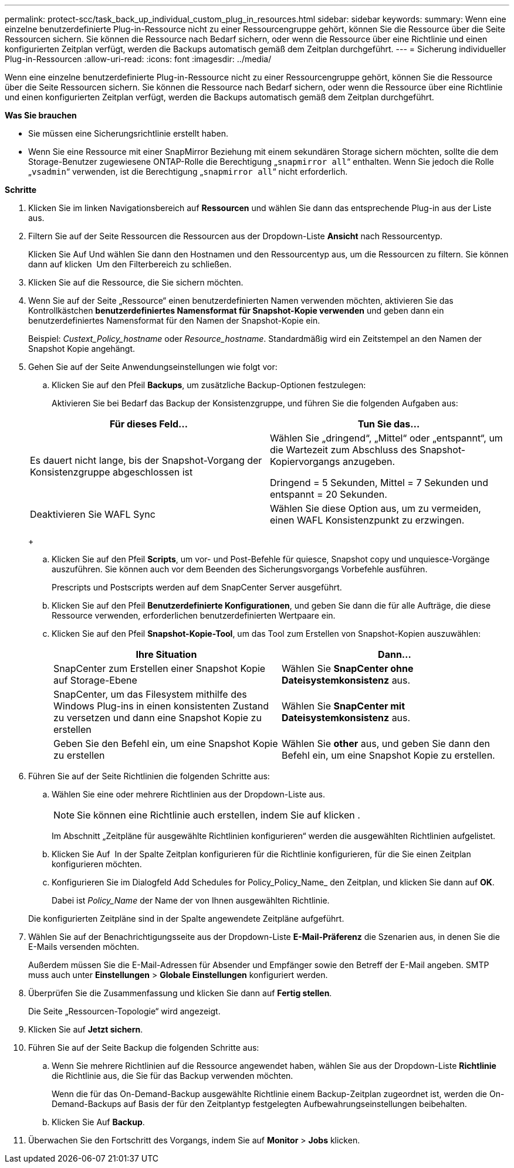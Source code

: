---
permalink: protect-scc/task_back_up_individual_custom_plug_in_resources.html 
sidebar: sidebar 
keywords:  
summary: Wenn eine einzelne benutzerdefinierte Plug-in-Ressource nicht zu einer Ressourcengruppe gehört, können Sie die Ressource über die Seite Ressourcen sichern. Sie können die Ressource nach Bedarf sichern, oder wenn die Ressource über eine Richtlinie und einen konfigurierten Zeitplan verfügt, werden die Backups automatisch gemäß dem Zeitplan durchgeführt. 
---
= Sicherung individueller Plug-in-Ressourcen
:allow-uri-read: 
:icons: font
:imagesdir: ../media/


[role="lead"]
Wenn eine einzelne benutzerdefinierte Plug-in-Ressource nicht zu einer Ressourcengruppe gehört, können Sie die Ressource über die Seite Ressourcen sichern. Sie können die Ressource nach Bedarf sichern, oder wenn die Ressource über eine Richtlinie und einen konfigurierten Zeitplan verfügt, werden die Backups automatisch gemäß dem Zeitplan durchgeführt.

*Was Sie brauchen*

* Sie müssen eine Sicherungsrichtlinie erstellt haben.
* Wenn Sie eine Ressource mit einer SnapMirror Beziehung mit einem sekundären Storage sichern möchten, sollte die dem Storage-Benutzer zugewiesene ONTAP-Rolle die Berechtigung „`snapmirror all`“ enthalten. Wenn Sie jedoch die Rolle „`vsadmin`“ verwenden, ist die Berechtigung „`snapmirror all`“ nicht erforderlich.


*Schritte*

. Klicken Sie im linken Navigationsbereich auf *Ressourcen* und wählen Sie dann das entsprechende Plug-in aus der Liste aus.
. Filtern Sie auf der Seite Ressourcen die Ressourcen aus der Dropdown-Liste *Ansicht* nach Ressourcentyp.
+
Klicken Sie Auf image:../media/filter_icon.png[""]Und wählen Sie dann den Hostnamen und den Ressourcentyp aus, um die Ressourcen zu filtern. Sie können dann auf klicken image:../media/filter_icon.png[""] Um den Filterbereich zu schließen.

. Klicken Sie auf die Ressource, die Sie sichern möchten.
. Wenn Sie auf der Seite „Ressource“ einen benutzerdefinierten Namen verwenden möchten, aktivieren Sie das Kontrollkästchen *benutzerdefiniertes Namensformat für Snapshot-Kopie verwenden* und geben dann ein benutzerdefiniertes Namensformat für den Namen der Snapshot-Kopie ein.
+
Beispiel: _Custext_Policy_hostname_ oder _Resource_hostname_. Standardmäßig wird ein Zeitstempel an den Namen der Snapshot Kopie angehängt.

. Gehen Sie auf der Seite Anwendungseinstellungen wie folgt vor:
+
.. Klicken Sie auf den Pfeil *Backups*, um zusätzliche Backup-Optionen festzulegen:
+
Aktivieren Sie bei Bedarf das Backup der Konsistenzgruppe, und führen Sie die folgenden Aufgaben aus:

+
|===
| Für dieses Feld... | Tun Sie das... 


 a| 
Es dauert nicht lange, bis der Snapshot-Vorgang der Konsistenzgruppe abgeschlossen ist
 a| 
Wählen Sie „dringend“, „Mittel“ oder „entspannt“, um die Wartezeit zum Abschluss des Snapshot-Kopiervorgangs anzugeben.

Dringend = 5 Sekunden, Mittel = 7 Sekunden und entspannt = 20 Sekunden.



 a| 
Deaktivieren Sie WAFL Sync
 a| 
Wählen Sie diese Option aus, um zu vermeiden, einen WAFL Konsistenzpunkt zu erzwingen.

|===
+
image:../media/application_settings.gif[""]

.. Klicken Sie auf den Pfeil *Scripts*, um vor- und Post-Befehle für quiesce, Snapshot copy und unquiesce-Vorgänge auszuführen. Sie können auch vor dem Beenden des Sicherungsvorgangs Vorbefehle ausführen.
+
Prescripts und Postscripts werden auf dem SnapCenter Server ausgeführt.

.. Klicken Sie auf den Pfeil *Benutzerdefinierte Konfigurationen*, und geben Sie dann die für alle Aufträge, die diese Ressource verwenden, erforderlichen benutzerdefinierten Wertpaare ein.
.. Klicken Sie auf den Pfeil *Snapshot-Kopie-Tool*, um das Tool zum Erstellen von Snapshot-Kopien auszuwählen:
+
|===
| Ihre Situation | Dann... 


 a| 
SnapCenter zum Erstellen einer Snapshot Kopie auf Storage-Ebene
 a| 
Wählen Sie *SnapCenter ohne Dateisystemkonsistenz* aus.



 a| 
SnapCenter, um das Filesystem mithilfe des Windows Plug-ins in einen konsistenten Zustand zu versetzen und dann eine Snapshot Kopie zu erstellen
 a| 
Wählen Sie *SnapCenter mit Dateisystemkonsistenz* aus.



 a| 
Geben Sie den Befehl ein, um eine Snapshot Kopie zu erstellen
 a| 
Wählen Sie *other* aus, und geben Sie dann den Befehl ein, um eine Snapshot Kopie zu erstellen.

|===


. Führen Sie auf der Seite Richtlinien die folgenden Schritte aus:
+
.. Wählen Sie eine oder mehrere Richtlinien aus der Dropdown-Liste aus.
+

NOTE: Sie können eine Richtlinie auch erstellen, indem Sie auf klicken image:../media/add_policy_from_resourcegroup.gif[""].

+
Im Abschnitt „Zeitpläne für ausgewählte Richtlinien konfigurieren“ werden die ausgewählten Richtlinien aufgelistet.

.. Klicken Sie Auf image:../media/add_policy_from_resourcegroup.gif[""] In der Spalte Zeitplan konfigurieren für die Richtlinie konfigurieren, für die Sie einen Zeitplan konfigurieren möchten.
.. Konfigurieren Sie im Dialogfeld Add Schedules for Policy_Policy_Name_ den Zeitplan, und klicken Sie dann auf *OK*.
+
Dabei ist _Policy_Name_ der Name der von Ihnen ausgewählten Richtlinie.

+
Die konfigurierten Zeitpläne sind in der Spalte angewendete Zeitpläne aufgeführt.



. Wählen Sie auf der Benachrichtigungsseite aus der Dropdown-Liste *E-Mail-Präferenz* die Szenarien aus, in denen Sie die E-Mails versenden möchten.
+
Außerdem müssen Sie die E-Mail-Adressen für Absender und Empfänger sowie den Betreff der E-Mail angeben. SMTP muss auch unter *Einstellungen* > *Globale Einstellungen* konfiguriert werden.

. Überprüfen Sie die Zusammenfassung und klicken Sie dann auf *Fertig stellen*.
+
Die Seite „Ressourcen-Topologie“ wird angezeigt.

. Klicken Sie auf *Jetzt sichern*.
. Führen Sie auf der Seite Backup die folgenden Schritte aus:
+
.. Wenn Sie mehrere Richtlinien auf die Ressource angewendet haben, wählen Sie aus der Dropdown-Liste *Richtlinie* die Richtlinie aus, die Sie für das Backup verwenden möchten.
+
Wenn die für das On-Demand-Backup ausgewählte Richtlinie einem Backup-Zeitplan zugeordnet ist, werden die On-Demand-Backups auf Basis der für den Zeitplantyp festgelegten Aufbewahrungseinstellungen beibehalten.

.. Klicken Sie Auf *Backup*.


. Überwachen Sie den Fortschritt des Vorgangs, indem Sie auf *Monitor* > *Jobs* klicken.

